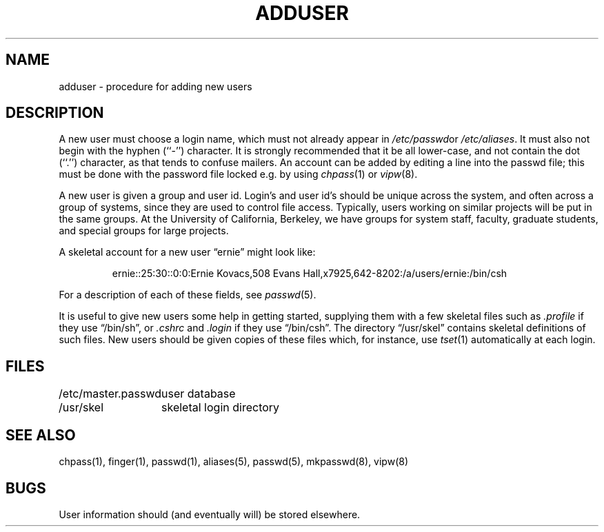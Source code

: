 .\" Copyright (c) 1980 The Regents of the University of California.
.\" All rights reserved.
.\"
.\" Redistribution and use in source and binary forms are permitted
.\" provided that the above copyright notice and this paragraph are
.\" duplicated in all such forms and that any documentation,
.\" advertising materials, and other materials related to such
.\" distribution and use acknowledge that the software was developed
.\" by the University of California, Berkeley.  The name of the
.\" University may not be used to endorse or promote products derived
.\" from this software without specific prior written permission.
.\" THIS SOFTWARE IS PROVIDED ``AS IS'' AND WITHOUT ANY EXPRESS OR
.\" IMPLIED WARRANTIES, INCLUDING, WITHOUT LIMITATION, THE IMPLIED
.\" WARRANTIES OF MERCHANTABILITY AND FITNESS FOR A PARTICULAR PURPOSE.
.\"
.\"	@(#)adduser.8	6.6.1 (2.11BSD) 1996/10/23
.\"
.TH ADDUSER 8 "October 23, 1996"
.UC 4
.SH NAME
adduser \- procedure for adding new users
.SH DESCRIPTION
A new user must choose a login name, which must not already appear in
.IR /etc/passwd or
.IR /etc/aliases .
It must also not begin with the hyphen (``-'') character.
It is strongly recommended that it be all lower-case, and not contain
the dot (``.'') character, as that tends to confuse mailers.
An account can be added by editing a line into the passwd file; this
must be done with the password file locked e.g. by using
.IR chpass (1)
or
.IR vipw (8).
.PP
A new user is given a group and user id.
Login's and user id's should be unique across the system, and often across
a group of systems, since they are used to control file access.
Typically, users working on similar projects will be put in the same groups.
At the University of California, Berkeley, we have groups for system staff,
faculty, graduate students, and special groups for large projects.
.PP
A skeletal account for a new user \*(lqernie\*(rq might look like:
.IP
ernie::25:30::0:0:Ernie Kovacs,508 Evans Hall,x7925,642-8202:/a/users/ernie:/bin/csh
.PP
For a description of each of these fields, see
.IR passwd (5).
.PP
It is useful to give new users some help in getting started, supplying
them with a few skeletal files such as
.I \&.profile
if they use \*(lq/bin/sh\*(rq, or
.I \&.cshrc
and
.I \&.login
if they use \*(lq/bin/csh\*(rq.
The directory
\*(lq/usr/skel\*(rq contains skeletal definitions of such files.
New users should be given copies of these files which, for instance,
use
.IR tset (1)
automatically at each login.
.SH FILES
.ta 2i
/etc/master.passwd	user database
.br
/usr/skel	skeletal login directory
.SH SEE ALSO
chpass(1), finger(1), passwd(1), aliases(5), passwd(5), mkpasswd(8), vipw(8)
.SH BUGS
User information should (and eventually will) be stored elsewhere.
